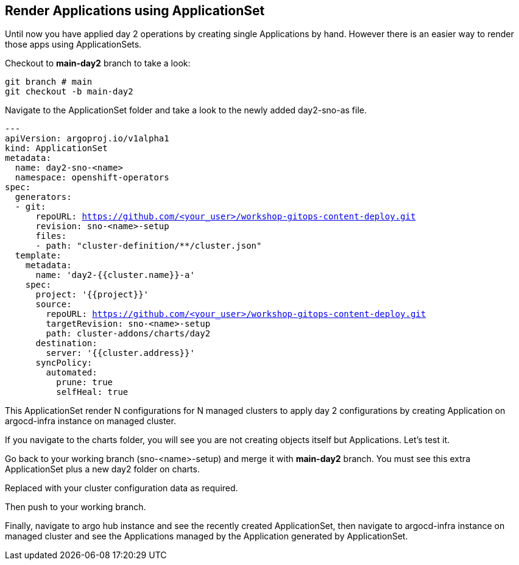 == Render Applications using ApplicationSet

Until now you have applied day 2 operations by creating single Applications by hand. However there is an easier way to render those apps using ApplicationSets.

Checkout to *main-day2* branch to take a look:

[.lines_7]
[.console-input]
[source, shell,subs="+macros,+attributes"]
----
git branch # main
git checkout -b main-day2   
----  

Navigate to the ApplicationSet folder and take a look to the newly added day2-sno-as file.

[.lines_7]
[.console-input]
[source, shell,subs="+macros,+attributes"]
----
---
apiVersion: argoproj.io/v1alpha1
kind: ApplicationSet
metadata:
  name: day2-sno-<name>
  namespace: openshift-operators
spec:
  generators:
  - git:
      repoURL: https://github.com/<your_user>/workshop-gitops-content-deploy.git
      revision: sno-<name>-setup
      files:
      - path: "cluster-definition/**/cluster.json"
  template:
    metadata:
      name: 'day2-{{cluster.name}}-a'
    spec:
      project: '{{project}}'
      source:
        repoURL: https://github.com/<your_user>/workshop-gitops-content-deploy.git
        targetRevision: sno-<name>-setup
        path: cluster-addons/charts/day2
      destination:
        server: '{{cluster.address}}'
      syncPolicy:
        automated:
          prune: true
          selfHeal: true   
----  

This ApplicationSet render N configurations for N managed clusters to apply day 2 configurations by creating Application on argocd-infra instance on managed cluster.

If you navigate to the charts folder, you will see you are not creating objects itself but Applications. Let's test it.

Go back to your working branch (sno-<name>-setup) and merge it with *main-day2* branch. You must see this extra ApplicationSet plus a new day2 folder on charts.

Replaced with your cluster configuration data as required.

Then push to your working branch.

Finally, navigate to argo hub instance and see the recently created ApplicationSet, then navigate to argocd-infra instance on managed cluster and see the Applications managed by the Application
generated by ApplicationSet.
